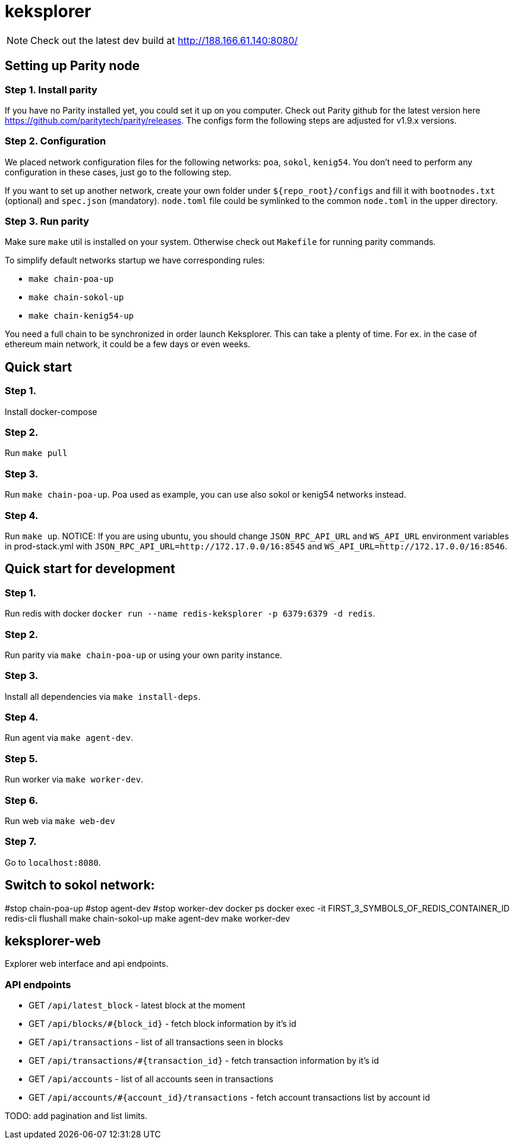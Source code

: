 = keksplorer

NOTE: Check out the latest dev build at http://188.166.61.140:8080/

== Setting up Parity node
=== Step 1. Install parity
If you have no Parity installed yet, you could set it up on you computer. Check out Parity github for the latest version here https://github.com/paritytech/parity/releases. The configs form the following steps are adjusted for v1.9.x versions.

=== Step 2. Configuration
We placed network configuration files for the following networks: `poa`, `sokol`, `kenig54`. You don't need to perform any configuration in these cases, just go to the following step.

If you want to set up another network, create your own folder under `${repo_root}/configs` and fill it with `bootnodes.txt` (optional) and `spec.json` (mandatory). `node.toml` file could be symlinked to the common `node.toml` in the upper directory.

=== Step 3. Run parity
Make sure `make` util is installed on your system. Otherwise check out `Makefile` for running parity commands.

To simplify default networks startup we have corresponding rules:

* `make chain-poa-up`
* `make chain-sokol-up`
* `make chain-kenig54-up`

You need a full chain to be synchronized in order launch Keksplorer. This can take a plenty of time. For ex. in the case of ethereum main network, it could be a few days or even weeks.

== Quick start

=== Step 1.
Install docker-compose

=== Step 2.
Run `make pull`

=== Step 3.
Run `make chain-poa-up`. Poa used as example, you can use also sokol or kenig54 networks instead.

=== Step 4. 
Run `make up`. NOTICE: If you are using ubuntu, you should change `JSON_RPC_API_URL` and `WS_API_URL` environment variables in prod-stack.yml with `JSON_RPC_API_URL=http://172.17.0.0/16:8545` and `WS_API_URL=http://172.17.0.0/16:8546`.


== Quick start for development

=== Step 1.
Run redis with docker `docker run --name redis-keksplorer -p 6379:6379 -d redis`.

=== Step 2.
Run parity via `make chain-poa-up` or using your own parity instance.

=== Step 3.
Install all dependencies via `make install-deps`.

=== Step 4.
Run agent via `make agent-dev`.

=== Step 5.
Run worker via `make worker-dev`.

=== Step 6.
Run web via `make web-dev`

=== Step 7.
Go to `localhost:8080`.

== Switch to sokol network:
#stop chain-poa-up
#stop agent-dev
#stop worker-dev
docker ps
docker exec -it FIRST_3_SYMBOLS_OF_REDIS_CONTAINER_ID redis-cli flushall
make chain-sokol-up
make agent-dev
make worker-dev

== keksplorer-web
Explorer web interface and api endpoints.

=== API endpoints

* GET `/api/latest_block` - latest block at the moment
* GET `/api/blocks/#{block_id}` - fetch block information by it's id
* GET `/api/transactions` - list of all transactions seen in blocks
* GET `/api/transactions/#{transaction_id}` - fetch transaction information by it's id
* GET `/api/accounts` - list of all accounts seen in transactions
* GET `/api/accounts/#{account_id}/transactions` - fetch account transactions list by account id

TODO: add pagination and list limits.

